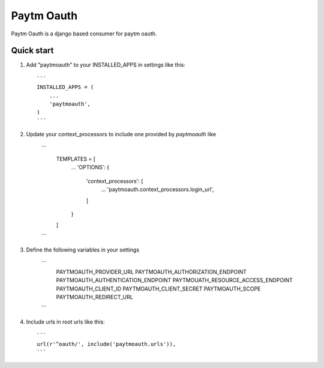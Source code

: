 ===========
Paytm Oauth
===========

Paytm Oauth is a django based consumer for paytm oauth.

Quick start
-----------

1. Add "paytmoauth" to your INSTALLED_APPS in settings like this::

    ```
    INSTALLED_APPS = (
        ...
        'paytmoauth',
    )
    ```

2. Update your context_processors to include one provided by `paytmoauth` like

    ```
        TEMPLATES = [
            ...
            'OPTIONS': {
                'context_processors': [
                    ...
                    'paytmoauth.context_processors.login_url',
                ]
            }
        ]
    ```

3. Define the following variables in your settings

    ```
        PAYTMOAUTH_PROVIDER_URL
        PAYTMOAUTH_AUTHORIZATION_ENDPOINT
        PAYTMOAUTH_AUTHENTICATION_ENDPOINT
        PAYTMOUATH_RESOURCE_ACCESS_ENDPOINT
        PAYTMOAUTH_CLIENT_ID
        PAYTMOAUTH_CLIENT_SECRET
        PAYTMOAUTH_SCOPE
        PAYTMOAUTH_REDIRECT_URL
    ```

4. Include urls in root urls like this::

    ```
    url(r'^oauth/', include('paytmoauth.urls')),
    ```